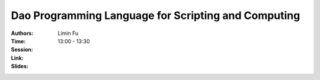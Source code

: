 Dao Programming Language for Scripting and Computing
====================================================

:Authors: Limin Fu
:Time: 13:00 - 13:30
:Session:
:Link:
:Slides:
